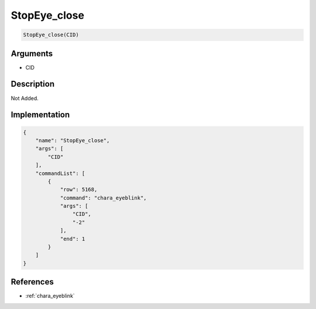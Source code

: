 .. _StopEye_close:

StopEye_close
========================

.. code-block:: text

	StopEye_close(CID)


Arguments
------------

* CID

Description
-------------

Not Added.

Implementation
-------------

.. code-block:: json

	{
	    "name": "StopEye_close",
	    "args": [
	        "CID"
	    ],
	    "commandList": [
	        {
	            "row": 5168,
	            "command": "chara_eyeblink",
	            "args": [
	                "CID",
	                "-2"
	            ],
	            "end": 1
	        }
	    ]
	}

References
-------------
* :ref:`chara_eyeblink`
